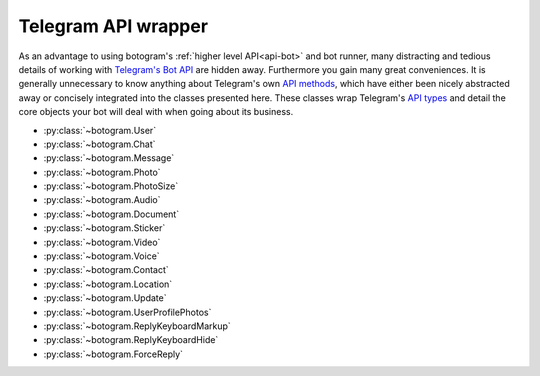 .. Copyright (c) 2015 Brad Christensen <temporalsculpt@live.com>
   Released under the MIT license

.. _api-telegram:

====================
Telegram API wrapper
====================

As an advantage to using botogram's :ref:`higher level API<api-bot>` and bot
runner, many distracting and tedious details of working with
`Telegram's Bot API`_ are hidden away. Furthermore you gain many great
conveniences. It is generally unnecessary to know anything about Telegram's own
`API methods`_, which have either been nicely abstracted away or concisely
integrated into the classes presented here. These classes wrap Telegram's
`API types`_ and detail the core objects your bot will deal with when going
about its business.

* :py:class:`~botogram.User`
* :py:class:`~botogram.Chat`
* :py:class:`~botogram.Message`
* :py:class:`~botogram.Photo`
* :py:class:`~botogram.PhotoSize`
* :py:class:`~botogram.Audio`
* :py:class:`~botogram.Document`
* :py:class:`~botogram.Sticker`
* :py:class:`~botogram.Video`
* :py:class:`~botogram.Voice`
* :py:class:`~botogram.Contact`
* :py:class:`~botogram.Location`
* :py:class:`~botogram.Update`
* :py:class:`~botogram.UserProfilePhotos`
* :py:class:`~botogram.ReplyKeyboardMarkup`
* :py:class:`~botogram.ReplyKeyboardHide`
* :py:class:`~botogram.ForceReply`


.. py:class:: botogram.User

   This class represents a Telegram user.

   .. py:attribute:: id

      The integer ID of the user.

   .. py:attribute:: first_name

      The first name of the user.

   .. py:attribute:: last_name

      The last name of the user.

      *This attribute can be None if it's not provided by Telegram.*

   .. py:attribute:: username

      The user's username, without the ``@`` prefix.

      *This attribute can be None if it's not provided by Telegram.*

   .. py:attribute:: name

      The computed name of the user. If someone has only the first name, this
      attribute contains it, but if someone also has a last name, this
      attribute contains the two merged.

      You can't write to this attribute, but it automatically updates when you
      change :py:attr:`~botogram.User.first_name` or
      :py:attr:`~botogram.User.last_name`.

      .. versionadded:: 0.2

   .. py:attribute:: avatar

      This attribute contains the user's avatar, represented as a
      :py:class:`~botogram.Photo` object. If the user has no avatar, this
      attribute will be ``None``.

      In order to improve performances, this attribute's content is dynamically
      requested to Telegram the first time you access it, so there will be some
      delay.

      .. versionadded:: 0.2

   .. py:method:: avatar_history()

      Get the user's avatar history. This returns a list of the current and all
      the past avatars for the user, represented as :py:class:`~botogram.Photo`
      objects. If the user has no avatars this returns an empty list.

      .. versionadded:: 0.2

   .. py:method:: send(message, [preview=True, reply_to=None, syntax=None, extra=None, notify=True])

      Send the textual *message* to the user. You may optionally stop clients
      from generating a *preview* for any link included in the message. If the
      message you are sending is in reply to another, set *reply_to* to the ID
      of the other :py:class:`~botogram.Message`. The *syntax* parameter is for
      defining how the message text should be processed by Telegram
      (:ref:`learn more about rich formatting <tricks-messages-syntax>`).
      *extra* is an optional object which specifies additional reply interface
      options on the recipient's end, and can be one of the following types:

        * :py:class:`botogram.ReplyKeyboardMarkup`
        * :py:class:`botogram.ReplyKeyboardHide`
        * :py:class:`botogram.ForceReply`

      The *notify* parameter is for defining if your message should trigger
      a notification on the client side (yes by default).

      :param str message: The textual message to be sent.
      :param bool preview: Whether to show link previews.
      :param int reply_to: The ID of the :py:class:`~botogram.Message` this one is replying to.
      :param str syntax: The name of the syntax used for the message.
      :param object extra: An extra reply interface object to attach.
      :param bool notify: If you want to trigger the client notification.

   .. py:method:: send_photo(path, [caption=None, reply_to=None, extra=None, notify=True])

      Send a photo found at *path* to the user. You may optionally specify a
      *caption* for the photo being sent. If the photo you are sending is in
      reply to another message, set *reply_to* to the ID of the other
      :py:class:`~botogram.Message`. *extra* is an optional object which
      specifies additional reply interface options on the recipient's end, and
      can be one of the following types:

        * :py:class:`botogram.ReplyKeyboardMarkup`
        * :py:class:`botogram.ReplyKeyboardHide`
        * :py:class:`botogram.ForceReply`

      The *notify* parameter is for defining if your message should trigger
      a notification on the client side (yes by default).

      :param str path: The path to the photo.
      :param str caption: A caption for the photo.
      :param int reply_to: The ID of the :py:class:`~botogram.Message` this one is replying to.
      :param object extra: An extra reply interface object to attach.
      :param bool notify: If you want to trigger the client notification.

   .. py:method:: send_audio(path, [duration=None, performer=None, title=None, reply_to=None, extra=None, notify=True])

      Send the audio track found in the *path* to the user. You may optionally
      specify the *duration*, the *performer* and the *title* of the audio
      track. If the audio track you're sending is in reply to another message,
      set *reply_to* to the ID of the other :py:class:`~botogram.Message`.
      *extra* is an optional object which specifies additional reply interface
      options on the recipient's end, and can be one of the following types:

      * :py:class:`botogram.ReplyKeyboardMarkup`
      * :py:class:`botogram.ReplyKeyboardHide`
      * :py:class:`botogram.ForceReply`

      The *notify* parameter is for defining if your message should trigger
      a notification on the client side (yes by default).

      :param str path: The path to the audio track
      :param int duration: The track duration, in seconds
      :param str performer: The name of the performer
      :param str title: The title of the track
      :param int reply_to: The ID of the :py:class:`~botogram.Message` this one is replying to
      :param object extra: An extra reply interface object to attach
      :param bool notify: If you want to trigger the client notification.

   .. py:method:: send_voice(chat, path, [duration=None, reply_to=None, extra=None, notify=True])

      Send the voice message found in the *path* to the user. You may
      optionally specify the *duration* of the voice message. If the voice
      message you're sending is in reply to another message, set *reply_to* to
      the ID of the other :py:class:`~botogram.Message`.  *extra* is an
      optional object which specifies additional reply interface options on the
      recipient's end, and can be one of the following types:

      * :py:class:`botogram.ReplyKeyboardMarkup`
      * :py:class:`botogram.ReplyKeyboardHide`
      * :py:class:`botogram.ForceReply`

      The *notify* parameter is for defining if your message should trigger
      a notification on the client side (yes by default).

      :param str path: The path to the voice message
      :param int duration: The message duration, in seconds
      :param int reply_to: The ID of the :py:class:`~botogram.Message` this one is replying to
      :param object extra: An extra reply interface object to attach
      :param bool notify: If you want to trigger the client notification.

   .. py:method:: send_video(path, [duration=None, caption=None, reply_to=None, extra=None, notify=True])

      Send the video found in the *path* to the user. You may optionally
      specify the *duration* and the *caption* of the video. If the audio track
      you're sending is in reply to another message, set *reply_to* to the ID
      of the other :py:class:`~botogram.Message`.  *extra* is an optional
      object which specifies additional reply interface options on the
      recipient's end, and can be one of the following types:

      * :py:class:`botogram.ReplyKeyboardMarkup`
      * :py:class:`botogram.ReplyKeyboardHide`
      * :py:class:`botogram.ForceReply`

      The *notify* parameter is for defining if your message should trigger
      a notification on the client side (yes by default).

      :param str path: The path to the video
      :param int duration: The video duration, in seconds
      :param str caption: The caption of the video
      :param int reply_to: The ID of the :py:class:`~botogram.Message` this one is replying to
      :param object extra: An extra reply interface object to attach
      :param bool notify: If you want to trigger the client notification.

   .. py:method:: send_file(path, [reply_to=None, extra=None, notify=True])

      Send the generic file found in the *path* to the user. If the file you're
      sending is in reply to another message, set *reply_to* to the ID of the
      other :py:class:`~botogram.Message`.  *extra* is an optional object which
      specifies additional reply interface options on the recipient's end, and
      can be one of the following types:

      * :py:class:`botogram.ReplyKeyboardMarkup`
      * :py:class:`botogram.ReplyKeyboardHide`
      * :py:class:`botogram.ForceReply`

      The *notify* parameter is for defining if your message should trigger
      a notification on the client side (yes by default).

      :param str path: The path to the file
      :param int reply_to: The ID of the :py:class:`~botogram.Message` this one is replying to
      :param object extra: An extra reply interface object to attach
      :param bool notify: If you want to trigger the client notification.

   .. py:method:: send_location(latitude, longitude, [reply_to=None, extra=None, notify=True])

      Send the geographic location to the user. If the location you're sending
      is in reply to another message, set *reply_to* to the ID of the other
      :py:class:`~botogram.Message`.  *extra* is an optional object which
      specifies additional reply interface options on the recipient's end, and
      can be one of the following types:

      * :py:class:`botogram.ReplyKeyboardMarkup`
      * :py:class:`botogram.ReplyKeyboardHide`
      * :py:class:`botogram.ForceReply`

      The *notify* parameter is for defining if your message should trigger
      a notification on the client side (yes by default).

      :param float latitude: The latitude of the location
      :param float longitude: The longitude of the location
      :param int reply_to: The ID of the :py:class:`~botogram.Message` this one is replying to
      :param object extra: An extra reply interface object to attach
      :param bool notify: If you want to trigger the client notification.

   .. py:method:: send_sticker(sticker, [reply_to=None, extra=None, notify=True])

      Send the sticker to the user (in webp format). If the sticker you're
      sending is in reply to another message, set *reply_to* to the ID of the
      other :py:class:`~botogram.Message`. *extra* is an optional object which
      specifies additional reply interface options on the recipient's end, and
      can be one of the following types:

      * :py:class:`botogram.ReplyKeyboardMarkup`
      * :py:class:`botogram.ReplyKeyboardHide`
      * :py:class:`botogram.ForceReply`

      The *notify* parameter is for defining if your message should trigger
      a notification on the client side (yes by default).

      :param str sticker: The path to the webp-formatted sticker
      :param int reply_to: The ID of the :py:class:`~botogram.Message` this one is replying to
      :param object extra: An extra reply interface object to attach
      :param bool notify: If you want to trigger the client notification.


.. py:class:: botogram.Chat

   This class represents a Telegram chat.

   .. py:attribute:: id

      The integer ID of the chat.

   .. py:attribute:: type

      The type of chat, either ``private``, ``group``, ``supergroup`` or ``channel``.

   .. py:attribute:: title

      A title specified for group chats and channels.

      *This attribute can be None if it's not provided by Telegram.*

   .. py:attribute:: username

      The username of the user opposite the bot in a private chat or owner of
      the channel.

      *This attribute can be None if it's not provided by Telegram.*

   .. py:attribute:: first_name

      The first name of the user opposite the bot in a private chat or owner of
      the channel.

      *This attribute can be None if it's not provided by Telegram.*

   .. py:attribute:: last_name

      The last name of the user opposite the bot in a private chat or owner of
      the channel.

      *This attribute can be None if it's not provided by Telegram.*

   .. py:attribute:: name

      The computed name of the chat. If this chat has a title this attribute
      contains it. If someone has only the first name, this attribute contains
      it, but if someone also has a last name, this attribute contains the two
      merged.

      You can't write to this attribute, but it automatically updates when you
      change :py:attr:`~botogram.Chat.title`,
      :py:attr:`~botogram.Chat.first_name` or
      :py:attr:`~botogram.Chat.last_name`.

      .. versionadded:: 0.2

   .. py:method:: send(message, [preview=True, reply_to=None, syntax=None, extra=None, notify=True])

      Send the textual *message* to the chat. You may optionally stop clients
      from generating a *preview* for any link included in the message. If the
      message you are sending is in reply to another, set *reply_to* to the ID
      of the other :py:class:`~botogram.Message`. The *syntax* parameter is for
      defining how the message text should be processed by Telegram
      (:ref:`learn more about rich formatting <tricks-messages-syntax>`).
      *extra* is an optional object which specifies additional reply interface
      options on the recipient's end, and can be one of the following types:

        * :py:class:`botogram.ReplyKeyboardMarkup`
        * :py:class:`botogram.ReplyKeyboardHide`
        * :py:class:`botogram.ForceReply`

      The *notify* parameter is for defining if your message should trigger
      a notification on the client side (yes by default).

      :param str message: The textual message to be sent.
      :param bool preview: Whether to show link previews.
      :param int reply_to: The ID of the :py:class:`~botogram.Message` this one is replying to.
      :param str syntax: The name of the syntax used for the message.
      :param object extra: An extra reply interface object to attach.
      :param bool notify: If you want to trigger the client notification.

   .. py:method:: send_photo(path, [caption=None, reply_to=None, extra=None, notify=True])

      Send a photo found at *path* to the chat. You may optionally specify a
      *caption* for the photo being sent. If the photo you are sending is in
      reply to another message, set *reply_to* to the ID of the other
      :py:class:`~botogram.Message`. *extra* is an optional object which
      specifies additional reply interface options on the recipient's end, and
      can be one of the following types:

        * :py:class:`botogram.ReplyKeyboardMarkup`
        * :py:class:`botogram.ReplyKeyboardHide`
        * :py:class:`botogram.ForceReply`

      The *notify* parameter is for defining if your message should trigger
      a notification on the client side (yes by default).

      :param str path: The path to the photo.
      :param str caption: A caption for the photo.
      :param int reply_to: The ID of the :py:class:`~botogram.Message` this one is replying to.
      :param object extra: An extra reply interface object to attach.
      :param bool notify: If you want to trigger the client notification.

   .. py:method:: send_audio(path, [duration=None, performer=None, title=None, reply_to=None, extra=None, notify=True])

      Send the audio track found in the *path* to the chat. You may optionally
      specify the *duration*, the *performer* and the *title* of the audio
      track. If the audio track you're sending is in reply to another message,
      set *reply_to* to the ID of the other :py:class:`~botogram.Message`.
      *extra* is an optional object which specifies additional reply interface
      options on the recipient's end, and can be one of the following types:

      * :py:class:`botogram.ReplyKeyboardMarkup`
      * :py:class:`botogram.ReplyKeyboardHide`
      * :py:class:`botogram.ForceReply`

      The *notify* parameter is for defining if your message should trigger
      a notification on the client side (yes by default).

      :param str path: The path to the audio track
      :param int duration: The track duration, in seconds
      :param str performer: The name of the performer
      :param str title: The title of the track
      :param int reply_to: The ID of the :py:class:`~botogram.Message` this one is replying to
      :param object extra: An extra reply interface object to attach
      :param bool notify: If you want to trigger the client notification.

   .. py:method:: send_voice(chat, path, [duration=None, reply_to=None, extra=None, notify=True])

      Send the voice message found in the *path* to the chat. You may
      optionally specify the *duration* of the voice message. If the voice
      message you're sending is in reply to another message, set *reply_to* to
      the ID of the other :py:class:`~botogram.Message`.  *extra* is an
      optional object which specifies additional reply interface options on the
      recipient's end, and can be one of the following types:

      * :py:class:`botogram.ReplyKeyboardMarkup`
      * :py:class:`botogram.ReplyKeyboardHide`
      * :py:class:`botogram.ForceReply`

      The *notify* parameter is for defining if your message should trigger
      a notification on the client side (yes by default).

      :param str path: The path to the voice message
      :param int duration: The message duration, in seconds
      :param int reply_to: The ID of the :py:class:`~botogram.Message` this one is replying to
      :param object extra: An extra reply interface object to attach
      :param bool notify: If you want to trigger the client notification.

   .. py:method:: send_video(path, [duration=None, caption=None, reply_to=None, extra=None, notify=True])

      Send the video found in the *path* to the chat. You may optionally
      specify the *duration* and the *caption* of the video. If the audio track
      you're sending is in reply to another message, set *reply_to* to the ID
      of the other :py:class:`~botogram.Message`.  *extra* is an optional
      object which specifies additional reply interface options on the
      recipient's end, and can be one of the following types:

      * :py:class:`botogram.ReplyKeyboardMarkup`
      * :py:class:`botogram.ReplyKeyboardHide`
      * :py:class:`botogram.ForceReply`

      The *notify* parameter is for defining if your message should trigger
      a notification on the client side (yes by default).

      :param str path: The path to the video
      :param int duration: The video duration, in seconds
      :param str caption: The caption of the video
      :param int reply_to: The ID of the :py:class:`~botogram.Message` this one is replying to
      :param object extra: An extra reply interface object to attach
      :param bool notify: If you want to trigger the client notification.

   .. py:method:: send_file(path, [reply_to=None, extra=None, notify=True])

      Send the generic file found in the *path* to the chat. If the file you're
      sending is in reply to another message, set *reply_to* to the ID of the
      other :py:class:`~botogram.Message`.  *extra* is an optional object which
      specifies additional reply interface options on the recipient's end, and
      can be one of the following types:

      * :py:class:`botogram.ReplyKeyboardMarkup`
      * :py:class:`botogram.ReplyKeyboardHide`
      * :py:class:`botogram.ForceReply`

      The *notify* parameter is for defining if your message should trigger
      a notification on the client side (yes by default).

      :param str path: The path to the file
      :param int reply_to: The ID of the :py:class:`~botogram.Message` this one is replying to
      :param object extra: An extra reply interface object to attach
      :param bool notify: If you want to trigger the client notification.

   .. py:method:: send_location(latitude, longitude, [reply_to=None, extra=None, notify=True])

      Send the geographic location to the chat. If the location you're sending
      is in reply to another message, set *reply_to* to the ID of the other
      :py:class:`~botogram.Message`.  *extra* is an optional object which
      specifies additional reply interface options on the recipient's end, and
      can be one of the following types:

      * :py:class:`botogram.ReplyKeyboardMarkup`
      * :py:class:`botogram.ReplyKeyboardHide`
      * :py:class:`botogram.ForceReply`

      The *notify* parameter is for defining if your message should trigger
      a notification on the client side (yes by default).

      :param float latitude: The latitude of the location
      :param float longitude: The longitude of the location
      :param int reply_to: The ID of the :py:class:`~botogram.Message` this one is replying to
      :param object extra: An extra reply interface object to attach
      :param bool notify: If you want to trigger the client notification.

   .. py:method:: send_sticker(sticker, [reply_to=None, extra=None, notify=True])

      Send the sticker to the chat (in webp format). If the sticker you're
      sending is in reply to another message, set *reply_to* to the ID of the
      other :py:class:`~botogram.Message`. *extra* is an optional object which
      specifies additional reply interface options on the recipient's end, and
      can be one of the following types:

      * :py:class:`botogram.ReplyKeyboardMarkup`
      * :py:class:`botogram.ReplyKeyboardHide`
      * :py:class:`botogram.ForceReply`

      The *notify* parameter is for defining if your message should trigger
      a notification on the client side (yes by default).

      :param str sticker: The path to the webp-formatted sticker
      :param int reply_to: The ID of the :py:class:`~botogram.Message` this one is replying to
      :param object extra: An extra reply interface object to attach
      :param bool notify: If you want to trigger the client notification.

.. py:class:: botogram.Message

   This class represents messages received by and sent from your bot. Messages
   serve as a container for many of the core API objects described here.

   .. py:attribute:: message_id

      The integer ID of the message.

   .. py:attribute:: sender

      The sending :py:class:`~botogram.User` of the message. Note the trailing
      underscore, needed due to 'from' being a python keyword.

      *This attribute can be None if it's not provided by Telegram.*

      .. versionchanged:: 0.2 Before it was called ``from_``.

   .. py:attribute:: from_

      The sending :py:class:`~botogram.User` of the message. Note the trailing
      underscore, needed due to 'from' being a python keyword.

      *This attribute can be None if it's not provided by Telegram.*

      .. deprecated:: 0.2 It will be removed in botogram 1.0

   .. py:attribute:: date

      The integer date of when the message was sent, in Unix time.

   .. py:attribute:: chat

      The :py:class:`~botogram.Chat` to which the message belongs.

   .. py:attribute:: forward_from

      The sending :py:class:`~botogram.User` of the original message when this
      message is a forward.

      *This attribute can be None if it's not provided by Telegram.*

   .. py:attribute:: forward_date

      The integer date (in Unix time) of when the original message was sent,
      when this message is a forward.

      *This attribute can be None if it's not provided by Telegram.*

   .. py:attribute:: reply_to_message

      The :py:class:`~botogram.Message` for which *this* message is a reply to.
      Note that the message returned by this attribute will not contain further
      *reply_to_message* objects, even if it is itself a reply.

      *This attribute can be None if it's not provided by Telegram.*

   .. py:attribute:: text

      The UTF-8 text for when this message is a text message.

      *This attribute can be None if it's not provided by Telegram.*

   .. py:attribute:: audio

      An :py:class:`~botogram.Audio` object, for when this message is an audio
      file.

      *This attribute can be None if it's not provided by Telegram.*

   .. py:attribute:: voice

      A :py:class:`~botogram.Voice` object, for when this message is a voice
      file.

      *This attribute can be None if it's not provided by Telegram.*

   .. py:attribute:: document

      A :py:class:`~botogram.Document` object, for when this message is a
      general file.

      *This attribute can be None if it's not provided by Telegram.*

   .. py:attribute:: photo

      A :py:class:`~botogram.Photo` object, for when this message is a photo
      file.

      *This attribute can be None if it's not provided by Telegram.*

   .. py:attribute:: sticker

      A :py:class:`~botogram.Sticker` object, for when this message is a sticker
      file.

      *This attribute can be None if it's not provided by Telegram.*

   .. py:attribute:: video

      A :py:class:`~botogram.Video` object, for when this message is a video
      file.

      *This attribute can be None if it's not provided by Telegram.*

   .. py:attribute:: caption

      A caption for when this message is a photo or video file.

      *This attribute can be None if it's not provided by Telegram.*

   .. py:attribute:: contact

      A :py:class:`~botogram.Contact` object, for when this message is a shared
      contact.

      *This attribute can be None if it's not provided by Telegram.*

   .. py:attribute:: location

      A :py:class:`~botogram.Location` object, for when this message is a shared
      location.

      *This attribute can be None if it's not provided by Telegram.*

   .. py:attribute:: new_chat_participant

      A :py:class:`~botogram.User` object representing a new participant to a
      group chat. This user may be a bot.

      *This attribute can be None if it's not provided by Telegram.*

   .. py:attribute:: left_chat_participant

      A :py:class:`~botogram.User` object representing a participant in a group
      chat that has been removed from the group. This user may be a bot.

      *This attribute can be None if it's not provided by Telegram.*

   .. py:attribute:: new_chat_title

      The new title of the chat to which this message belongs.

      *This attribute can be None if it's not provided by Telegram.*

   .. py:attribute:: new_chat_photo

      The new :py:class:`~botogram.Photo` for the chat to which this message
      belongs.

      *This attribute can be None if it's not provided by Telegram.*

   .. py:attribute:: delete_chat_photo

      When ``True`` indicates that the photo for the chat to which this message
      belongs has been deleted.

      *This attribute can be None if it's not provided by Telegram.*

   .. py:attribute:: group_chat_created

      When ``True`` indicates that the group as represented by the chat to which
      this message belongs, has been created.

      *This attribute can be None if it's not provided by Telegram.*

   .. py:attribute:: supergroup_chat_created

      When ``True`` indicates that the supergroup as represented by the chat to
      which this message belongs, has been created.

      *This attribute can be None if it's not provided by Telegram.*

   .. py:attribute:: channel_chat_created

      When ``True`` indicates that the channel as represented by the chat to
      which this messag belongs, has been created.

      *This attribute can be None if it's not provided by Telegram.*

   .. py:attribute:: migrate_to_chat_id

      The group has been migrated to the supergroup with the chat_id contained
      in this attribute.

      *This attribute can be None if it's not provided by Telegram.*

   .. py:attribute:: migrate_from_chat_id

      The supergroup has been migrated from the group with the chat_id
      contained im this attribute.

      *This attribute can be None if it's not provided by Telegram.*

   .. py:method:: forward_to(to[, notify=True])

      Forward this message *to* another chat or user by specifying their ID. One
      may also simply pass in the :py:class:`~botogram.Chat` or
      :py:class:`~botogram.User` object without the need to reference the
      object's ID.

      The *notify* parameter is for defining if your message should trigger
      a notification on the client side (yes by default).

      :param int to: The ID of the chat or user this message should forward to.
      :param bool notify: If you want to trigger the client notification.

   .. py:method:: reply(message, [preview=True, syntax=None, extra=None, notify=True])

      Reply with the textual *message* in regards to this message. You may
      optionally stop clients from generating a *preview* for any link included
      in the reply. The *syntax* parameter is for defining how the message text
      should be processed by Telegram (:ref:`learn more about rich formatting
      <tricks-messages-syntax>`).  *extra* is an optional object which
      specifies additional reply interface options on the recipient's end, and
      can be one of the following types:

        * :py:class:`botogram.ReplyKeyboardMarkup`
        * :py:class:`botogram.ReplyKeyboardHide`
        * :py:class:`botogram.ForceReply`

      The *notify* parameter is for defining if your message should trigger
      a notification on the client side (yes by default).

      :param str message: The textual message to reply with.
      :param bool preview: Whether to show link previews.
      :param str syntax: The name of the syntax used for the message.
      :param object extra: An extra reply interface object to attach.
      :param bool notify: If you want to trigger the client notification.

   .. py:method:: reply_with_photo(path, [caption=None, extra=None, notify=True])

      Reply with a photo found at *path* in regards to this message. You may
      optionally specify a *caption* for the photo being sent in reply. *extra*
      is an optional object which specifies additional reply interface options
      on the recipient's end, and can be one of the following types:

        * :py:class:`botogram.ReplyKeyboardMarkup`
        * :py:class:`botogram.ReplyKeyboardHide`
        * :py:class:`botogram.ForceReply`

      The *notify* parameter is for defining if your message should trigger
      a notification on the client side (yes by default).

      :param str path: The path to the photo.
      :param str caption: A caption for the photo.
      :param object extra: An extra reply interface object to attach.
      :param bool notify: If you want to trigger the client notification.

   .. py:method:: reply_with_audio(path, [duration=None, performer=None, title=None, extra=None, notify=True])

      Reply with the audio track found in the *path* to the chat. You may
      optionally specify the *duration*, the *performer* and the *title* of the
      audio track. *extra* is an optional object which specifies additional
      reply interface options on the recipient's end, and can be one of the
      following types:

      * :py:class:`botogram.ReplyKeyboardMarkup`
      * :py:class:`botogram.ReplyKeyboardHide`
      * :py:class:`botogram.ForceReply`

      The *notify* parameter is for defining if your message should trigger
      a notification on the client side (yes by default).

      :param str path: The path to the audio track
      :param int duration: The track duration, in seconds
      :param str performer: The name of the performer
      :param str title: The title of the track
      :param object extra: An extra reply interface object to attach
      :param bool notify: If you want to trigger the client notification.

   .. py:method:: reply_with_voice(chat, path, [duration=None, extra=None, notify=True])

      Send the voice message found in the *path* to the chat. You may
      optionally specify the *duration* of the voice message. *extra* is an
      optional object which specifies additional reply interface options on the
      recipient's end, and can be one of the following types:

      * :py:class:`botogram.ReplyKeyboardMarkup`
      * :py:class:`botogram.ReplyKeyboardHide`
      * :py:class:`botogram.ForceReply`

      The *notify* parameter is for defining if your message should trigger
      a notification on the client side (yes by default).

      :param str path: The path to the voice message
      :param int duration: The message duration, in seconds
      :param object extra: An extra reply interface object to attach
      :param bool notify: If you want to trigger the client notification.

   .. py:method:: send_video(path, [duration=None, caption=None, extra=None, notify=True])

      Reply with the video found in the *path* to the chat. You may optionally
      specify the *duration* and the *caption* of the video. *extra* is an
      optional object which specifies additional reply interface options on the
      recipient's end, and can be one of the following types:

      * :py:class:`botogram.ReplyKeyboardMarkup`
      * :py:class:`botogram.ReplyKeyboardHide`
      * :py:class:`botogram.ForceReply`

      The *notify* parameter is for defining if your message should trigger
      a notification on the client side (yes by default).

      :param str path: The path to the video
      :param int duration: The video duration, in seconds
      :param str caption: The caption of the video
      :param object extra: An extra reply interface object to attach
      :param bool notify: If you want to trigger the client notification.

   .. py:method:: reply_with_file(path, [extra=None, notify=True])

      Reply with the generic file found in the *path* to the chat. If the file
      you're sending is in reply to another message, set *reply_to* to the ID
      of the other :py:class:`~botogram.Message`.  *extra* is an optional
      object which specifies additional reply interface options on the
      recipient's end, and can be one of the following types:

      * :py:class:`botogram.ReplyKeyboardMarkup`
      * :py:class:`botogram.ReplyKeyboardHide`
      * :py:class:`botogram.ForceReply`

      The *notify* parameter is for defining if your message should trigger
      a notification on the client side (yes by default).

      :param str path: The path to the file
      :param object extra: An extra reply interface object to attach
      :param bool notify: If you want to trigger the client notification.

   .. py:method:: reply_with_location(latitude, longitude, [extra=None, notify=True])

      Send the geographic location to the user. *extra* is an optional object
      which specifies additional reply interface options on the recipient's
      end, and can be one of the following types:

      * :py:class:`botogram.ReplyKeyboardMarkup`
      * :py:class:`botogram.ReplyKeyboardHide`
      * :py:class:`botogram.ForceReply`

      The *notify* parameter is for defining if your message should trigger
      a notification on the client side (yes by default).

      :param float latitude: The latitude of the location
      :param float longitude: The longitude of the location
      :param object extra: An extra reply interface object to attach
      :param bool notify: If you want to trigger the client notification.

   .. py:method:: reply_with_sticker(sticker, [reply_to=None, extra=None, notify=True])

      Reply with the sticker (in webp format) to the chat. *extra* is an
      optional object which specifies additional reply interface options on the
      recipient's end, and can be one of the following types:

      * :py:class:`botogram.ReplyKeyboardMarkup`
      * :py:class:`botogram.ReplyKeyboardHide`
      * :py:class:`botogram.ForceReply`

      The *notify* parameter is for defining if your message should trigger
      a notification on the client side (yes by default).

      :param str sticker: The path to the webp-formatted sticker
      :param object extra: An extra reply interface object to attach
      :param bool notify: If you want to trigger the client notification.


.. py:class:: botogram.Photo

   This class provides a general representation of a photo received by your bot.

   Photos are usually available in different resolutions, and objects of this
   class provide easy access to the various sized photos which are available.
   As convenience, an object of this class also represents the photo with the
   greatest resolution available. You can also access a list of the
   :py:class:`~botogram.PhotoSize` objects representing every resolution
   available, as well as the :py:class:`~botogram.PhotoSize` object of the
   greatest and lowest resolutions specifically.

   .. py:attribute:: file_id

      The string ID of the file with the greatest available resolution. You can
      use this to uniquely reference this specific sized photo.

   .. py:attribute:: width

      The integer width of the photo with the greatest available resolution.

   .. py:attribute:: height

      The integer height of the photo with the greatest available resolution.

   .. py:attribute:: file_size

      The integer size of the file representing the photo with the greatest
      available resolution.

      *This attribute can be None if it's not provided by Telegram.*

   .. py:attribute:: biggest

      A reference to the :py:class:`~botogram.PhotoSize` object of the file with
      the greatest available resolution. As convenience a
      :py:class:`~botogram.Photo` also represents this biggest available file.

   .. py:attribute:: smallest

      A reference to the :py:class:`~botogram.PhotoSize` object of the file with
      the lowest available resolution. Use this for obtaining the smallest
      available file.

   .. py:attribute:: sizes

      A list of :py:class:`~botogram.PhotoSize` objects, representing all the
      different available resolutions of the photo.

   .. py:method:: save(path)

      Save the photo of highest available resolution to a file located by
      *path*. Be aware that Telegram does not provide the name of the original
      file sent by its sender. This should be generated as part of the path.

      :param str path: The file name path locating where the photo should be saved.


.. py:class:: botogram.PhotoSize

   This class represents a single resolution of a photo received by your bot.

   This means for each photo the bot will receive, it will get multiple
   instances of this object, one of each resolution available.

   Despite its name, objects of this class are also used to describe images of
   various Telegram API objects, including :py:class:`~botogram.UserProfilePhotos`
   and thumbnail images for the :py:class:`~botogram.Document`,
   :py:class:`~botogram.Sticker`, and :py:class:`~botogram.Video` classes.

   See the :py:class:`botogram.Photo` class for a more friendly way to work
   with photos specifically.

   .. py:attribute:: file_id

      The string ID of the file. Use this to uniquely reference this specific
      image.

   .. py:attribute:: width

      The integer width of the image represented.

   .. py:attribute:: height

      The integer height of the image represented.

   .. py:attribute:: file_size

      The integer size of the file represented.

      *This attribute can be None if it's not provided by Telegram.*

   .. py:method:: save(path)

      Save the image represented to a file located by *path*. Be aware that
      Telegram does not provide the name of the original file sent by its
      sender. This should be generated as part of the path.

      :param str path: The file name path locating where the image should be saved.


.. py:class:: botogram.Audio

   This class represents an audio track, a file meant to be treated as music by
   Telegram clients.

   .. py:attribute:: file_id

      The string ID of the file.

   .. py:attribute:: duration

      The integer duration in seconds of the audio as defined by the sender.

   .. py:attribute:: performer

      Performer of the audio. May be defined by the sender, or from audio tags.

      *This attribute can be None if it's not provided by Telegram.*

   .. py:attribute:: title

      Title of the audio. May be defined by the sender, or from audio tags.

      *This attribute can be None if it's not provided by Telegram.*

   .. py:attribute:: mime_type

      MIME type of the audio file as defined by the sender.

      *This attribute can be None if it's not provided by Telegram.*

   .. py:attribute:: file_size

      The integer size of the audio file.

      *This attribute can be None if it's not provided by Telegram.*

   .. py:method:: save(path)

      Save the audio track to a file located by *path*. Be aware that Telegram
      does not provide the name of the original file sent by its sender. This
      should be generated as part of the path.

      :param str path: The file name path locating where the audio should be saved.


.. py:class:: botogram.Document

   This class represents a general file. Other objects of this API may be used
   instead in order to take advantage of client side features for common file
   types, such as with :py:class:`~botogram.Audio`, :py:class:`~botogram.Photo`,
   :py:class:`~botogram.Video` and :py:class:`~botogram.Voice`. Use this class
   when working with all other file types, or for when you do not want clients
   to offer specialized features for the type.

   .. py:attribute:: file_id

      The string ID of the file.

   .. py:attribute:: thumb

      A :py:class:`~botogram.PhotoSize` object representing a thumbnail image of
      the file as defined by the sender.

      *This attribute can be None if it's not provided by Telegram.*

   .. py:attribute:: file_name

      Intended to be the original file name as defined by the sender.

      *This attribute can be None if it's not provided by Telegram.*

   .. py:attribute:: mime_type

      MIME type of the file as defined by the sender.

      *This attribute can be None if it's not provided by Telegram.*

   .. py:attribute:: file_size

      The integer size of the file.

      *This attribute can be None if it's not provided by Telegram.*

   .. py:method:: save(path)

      Save the file to a file located by *path*. Be aware that Telegram does not
      provide the name of the original file sent by its sender. This should be
      generated as part of the path.

      :param str path: The file name path locating where the file should be saved.


.. py:class:: botogram.Sticker

   This class represents a sticker image.

   .. py:attribute:: file_id

      The string ID of the file.

   .. py:attribute:: width

      The integer width of the sticker image.

   .. py:attribute:: height

      The integer height of the sticker image.

   .. py:attribute:: thumb

      A :py:class:`~botogram.PhotoSize` object representing a thumbnail image of
      the file as defined by the sender (in .webp or .jpg format).

      *This attribute can be None if it's not provided by Telegram.*

   .. py:attribute:: file_size

      The integer size of the file represented.

      *This attribute can be None if it's not provided by Telegram.*


.. py:class:: botogram.Video

   This class represents a video file.

   .. py:attribute:: file_id

      The string ID of the file.

   .. py:attribute:: width

      The integer width of the video as defined by the sender.

   .. py:attribute:: height

      The integer height of the video as defined by the sender.

   .. py:attribute:: duration

      The integer duration in seconds of the video as defined by the sender.

   .. py:attribute:: thumb

      A :py:class:`~botogram.PhotoSize` object representing a thumbnail image of
      the video as defined by the sender.

      *This attribute can be None if it's not provided by Telegram.*

   .. py:attribute:: mime_type

      MIME type of the video file as defined by the sender.

      *This attribute can be None if it's not provided by Telegram.*

   .. py:attribute:: file_size

      The integer size of the video file.

      *This attribute can be None if it's not provided by Telegram.*

   .. py:method:: save(path)

      Save the video to a file located by *path*. Be aware that Telegram does
      not provide the name of the original file sent by its sender. This should
      be generated as part of the path.

      :param str path: The file name path locating where the video should be saved.


.. py:class:: botogram.Voice

   This class represents a voice message.

   .. py:attribute:: file_id

      The string ID of the file.

   .. py:attribute:: duration

      The integer duration in seconds of the voice message defined by the
      sender.

   .. py:attribute:: mime_type

      MIME type of the voice message as defined by the sender.

      *This attribute can be None if it's not provided by Telegram.*

   .. py:attribute:: file_size

      The integer size of the voice message file.

      *This attribute can be None if it's not provided by Telegram.*

   .. py:method:: save(path)

      Save the voice message to a file located by *path*. Be aware that Telegram
      does not provide the name of the original file sent by its sender. This
      should be generated as part of the path.

      :param str path: The file name path locating where the voice message should be saved.


.. py:class:: botogram.Contact

   This class represents a phone contact.

   .. py:attribute:: phone_number

      The string phone number of the contact.

   .. py:attribute:: first_name

      The first name of the contact.

   .. py:attribute:: last_name

      The last name of the contact.

      *This attribute can be None if it's not provided by Telegram.*

   .. py:attribute:: user_id

      The integer user ID of the contact in Telegram.

      *This attribute can be None if it's not provided by Telegram.*


.. py:class:: botogram.Location

   This class represents a point located on Earth.

   .. py:attribute:: longitude

      The float longitude as defined by the sender.

   .. py:attribute:: latitude

      The float latitude as defined by the sender.


.. py:class:: botogram.Update

   This class represents an update received by the bot. You should not need to
   work with objects of this type unless you are building a highly modified bot
   runner, or the like.

   .. py:attribute:: update_id

      The unique integer ID of the update. Update IDs always start at a positive
      number and increase sequentially.

   .. py:attribute:: message

      The encapsulating :py:class:`~botogram.Message` object, which wraps the
      vast majority of API objects.

      *This attribute can be None if it's not provided by Telegram.*


.. py:class:: botogram.UserProfilePhotos

   This class represents the photos of a user's profile.

   .. py:attribute:: total_count

      The integer number of photos a user has in their profile.

   .. py:attribute:: photos

      A list of :py:class:`~botogram.PhotoSize` objects, representing all photos
      in the user's profile, with up to 4 differing sizes of each.


.. py:class:: botogram.ReplyKeyboardMarkup

   This class represents a custom keyboard with reply options. Objects of this
   class are passed along to messaging methods as the value to the *extra*
   parameter. Each defines an easy to use reply interface, greatly simplifying
   user interaction with you bot. These custom keyboards can help make
   interacting with your bot more conversational, rather than command oriented.

   .. py:attribute:: keyboard

      A list of button rows, with each row defined by a list of strings,
      each defining the label of a button.

   .. py:attribute:: resize_keyboard

      When ``True`` requests that clients reduce the vertical size of the
      keyboard so that it takes up a minimal amount of space. Useful for
      keyboards with few rows.

      *Defaults to* ``False``, and the keyboard will take up the same amount of
      vertical space as the client's standard keyboard.

      *This attribute can be None if it's not provided by Telegram.*

   .. py:attribute:: one_time_keyboard

      When ``True`` requests that clients hide the keyboard as soon as it's been
      used.

      *Defaults to* ``False``.

      *This attribute can be None if it's not provided by Telegram.*

   .. py:attribute:: selective

      When ``True`` show the keyboard only to selective users. Users selected to
      receive the keyboard are:

         * Those mentioned by @username in the text of the message object.
         * The sender of the original message, when the message this object
           is attached to is made in reply.

      *This attribute can be None if it's not provided by Telegram.*


.. py:class:: botogram.ReplyKeyboardHide

   By default, when your bot sends :py:class:`~botogram.ReplyKeyboardMarkup`
   along with a message, the resulting custom keyboard is shown until a new
   keyboard is sent by a bot. This class represents objects used to configure
   messages to hide any currently showing custom keyboard, and to instead
   display the client's standard keyboard. Objects of this class are passed
   along to messaging methods as the value to the *extra* parameter.

   .. py:attribute:: hide_keyboard

      When ``True`` request clients to hide any custom keyboard currently shown.

   .. py:attribute:: selective

      When ``True`` hide only the custom keyboards of selective users. Users
      selected to hide their keyboards are:

         * Those mentioned by @username in the text of the message object.
         * The sender of the original message, when the message this object
           is attached to is made in reply.

      *This attribute can be None if it's not provided by Telegram.*


.. py:class:: botogram.ForceReply

   This class represents objects used to force a user to reply to a message
   sent to them by your bot. Objects of this class are passed along to messaging
   methods as the value to the *extra* parameter. When a user receives a message
   configured with a ForceReply object, the user's client will display a reply
   interface to the user, effectively as if they had selected the bot's message
   and chose to reply.

   .. py:attribute:: force_reply

      When ``True`` show the reply interface to the user, as if they had
      selected the bot's message and chose to 'Reply'.

   .. py:attribute:: selective

      When ``True`` force only selective users to reply. Users selected to force
      reply are:

         * Those mentioned by @username in the text of the message object.
         * The sender of the original message, when the message this object
           is attached to is made in reply.

      *This attribute can be None if it's not provided by Telegram.*


.. _Telegram's Bot API: https://core.telegram.org/bots/api
.. _API methods: https://core.telegram.org/bots/api#available-methods
.. _API types: https://core.telegram.org/bots/api#available-types
